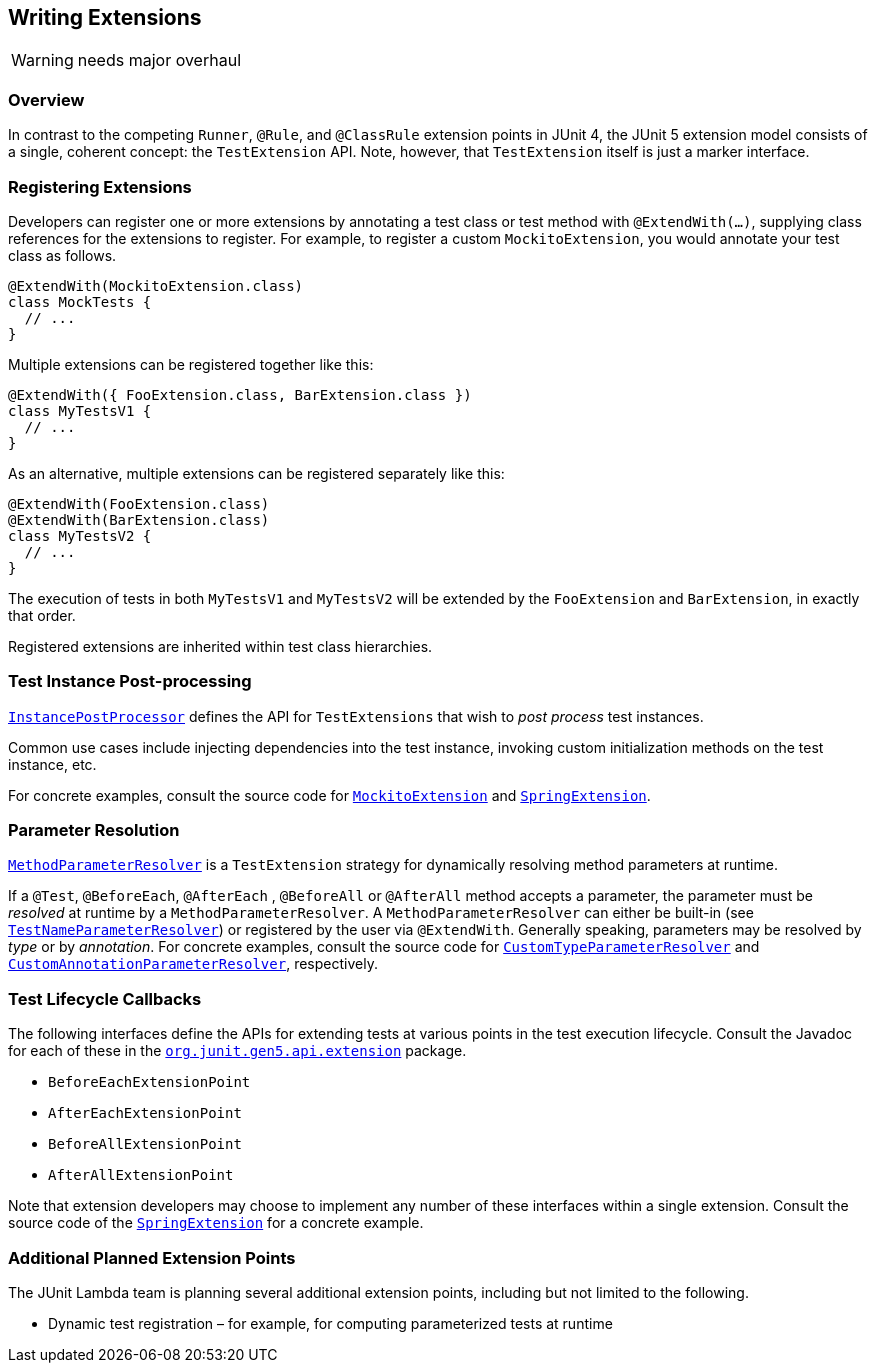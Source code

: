 == Writing Extensions


WARNING: needs major overhaul


=== Overview

In contrast to the competing `Runner`, `@Rule`, and `@ClassRule` extension points in JUnit 4, the JUnit 5 extension model consists of a single, coherent concept: the `TestExtension` API. Note, however, that `TestExtension` itself is just a marker interface.

=== Registering Extensions

Developers can register one or more extensions by annotating a test class or test method with `@ExtendWith(...)`, supplying class references for the extensions to register. For example, to register a custom `MockitoExtension`, you would annotate your test class as follows.

[source,java]
----
@ExtendWith(MockitoExtension.class)
class MockTests {
  // ...
}
----

Multiple extensions can be registered together like this:

[source,java]
----
@ExtendWith({ FooExtension.class, BarExtension.class })
class MyTestsV1 {
  // ...
}
----

As an alternative, multiple extensions can be registered separately like this:

[source,java]
----
@ExtendWith(FooExtension.class)
@ExtendWith(BarExtension.class)
class MyTestsV2 {
  // ...
}
----

The execution of tests in both `MyTestsV1` and `MyTestsV2` will be extended by the `FooExtension` and `BarExtension`, in exactly that order.

Registered extensions are inherited within test class hierarchies.


//////////////////////////

TODO: needs attention

=== Conditional Test Execution

https://github.com/junit-team/junit-lambda/tree/master/junit5-api/src/main/java/org/junit/gen5/api/extension/Condition.java[`Condition`] defines the `TestExtension` API for programmatic, _conditional test execution_.

A `Condition` is _evaluated_ to determine if a given test (e.g., class or method) should
be executed based on the supplied `TestExecutionContext`. When evaluated at the class
level, a `Condition` applies to all test methods within that class.

See the source code of https://github.com/junit-team/junit-lambda/tree/master/junit5-engine/src/main/java/org/junit/gen5/engine/junit5/extension/DisabledCondition.java[`DisabledCondition`] and https://github.com/junit-team/junit-lambda/tree/master/junit5-api/src/main/java/org/junit/gen5/api/Disabled.java[`@Disabled`] for a concrete example.

//////////////////////////

=== Test Instance Post-processing

https://github.com/junit-team/junit-lambda/tree/master/junit5-api/src/main/java/org/junit/gen5/api/extension/InstancePostProcessor.java[`InstancePostProcessor`] defines the API for `TestExtensions` that
wish to _post process_ test instances.

Common use cases include injecting dependencies into the test instance,
invoking custom initialization methods on the test instance, etc.

For concrete examples, consult the source code for https://github.com/junit-team/junit-lambda/tree/master/sample-extension/src/main/java/com/example/mockito/MockitoExtension.java[`MockitoExtension`]
and https://github.com/sbrannen/spring-test-junit5/blob/prototype-1/src/main/java/org/springframework/test/context/junit5/SpringExtension.java[`SpringExtension`].

=== Parameter Resolution

https://github.com/junit-team/junit-lambda/tree/master/junit5-api/src/main/java/org/junit/gen5/api/extension/MethodParameterResolver.java[`MethodParameterResolver`] is a `TestExtension` strategy for dynamically resolving
method parameters at runtime.

If a `@Test`, `@BeforeEach`, `@AfterEach` , `@BeforeAll` or `@AfterAll` method accepts a parameter, the parameter
must be _resolved_ at runtime by a `MethodParameterResolver`. A `MethodParameterResolver`
can either be built-in (see https://github.com/junit-team/junit-lambda/tree/master/junit5-engine/src/main/java/org/junit/gen5/engine/junit5/extension/TestNameParameterResolver.java[`TestNameParameterResolver`]) or registered by the user via
`@ExtendWith`. Generally speaking, parameters may be resolved by _type_ or by _annotation_.
For concrete examples, consult the source code for https://github.com/junit-team/junit-lambda/tree/master/sample-project/src/test/java/com/example/CustomTypeParameterResolver.java[`CustomTypeParameterResolver`] and
https://github.com/junit-team/junit-lambda/tree/master/sample-project/src/test/java/com/example/CustomAnnotationParameterResolver.java[`CustomAnnotationParameterResolver`], respectively.

=== Test Lifecycle Callbacks

The following interfaces define the APIs for extending tests at various points in the
test execution lifecycle. Consult the Javadoc for each of these in the
https://github.com/junit-team/junit-lambda/tree/master/junit5-api/src/main/java/org/junit/gen5/api/extension[`org.junit.gen5.api.extension`] package.

* `BeforeEachExtensionPoint`
* `AfterEachExtensionPoint`
* `BeforeAllExtensionPoint`
* `AfterAllExtensionPoint`

Note that extension developers may choose to implement any number of these
interfaces within a single extension. Consult the source code of the
https://github.com/sbrannen/spring-test-junit5/blob/prototype-1/src/main/java/org/springframework/test/context/junit5/SpringExtension.java[`SpringExtension`] for a concrete example.

=== Additional Planned Extension Points

The JUnit Lambda team is planning several additional extension points, including but not limited to the following.

* Dynamic test registration – for example, for computing parameterized tests at runtime

